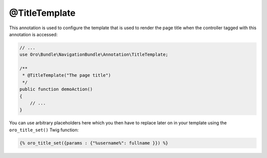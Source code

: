 @TitleTemplate
==============

This annotation is used to configure the template that is used to render the page title when the
controller tagged with this annotation is accessed:

.. code-block:: php


    // ...
    use Oro\Bundle\NavigationBundle\Annotation\TitleTemplate;

    /**
     * @TitleTemplate("The page title")
     */
    public function demoAction()
    {
        // ...
    }

You can use arbitrary placeholders here which you then have to replace later on in your template
using the ``oro_title_set()`` Twig function:

.. code-block:: html+jinja


    {% oro_title_set({params : {"%username%": fullname }}) %}
